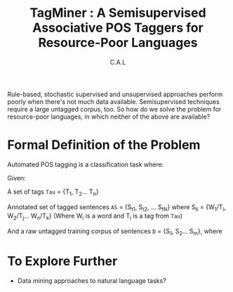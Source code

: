 #+TITLE: TagMiner : A Semisupervised Associative POS Taggers for Resource-Poor Languages
#+AUTHOR: C.A.L


Rule-based, stochastic supervised and unsupervised approaches perform poorly when there's not much data available. 
Semisupervised techniques require a large untagged corpus, too.
So how do we solve the problem for resource-poor languages, in which neither of the above are available?

* Formal Definition of the Problem

Automated POS tagging is a classification task where:

Given:

A set of tags =Tau= = {T_1, T_2... T_n}

Annotated set of tagged sentences =AS= = {S_t_1, S_t_2, ... S_t_N} 
  where S_t_i = {W_1/T_i, W_2/T_j... W_n/T_k} (Where W_i is a word and T_i is a tag from =Tau=)

And a raw untagged training corpus of sentences =D= = {S_1, S_2... S_m}, where 
* To Explore Further

   - Data mining approaches to natural language tasks?
